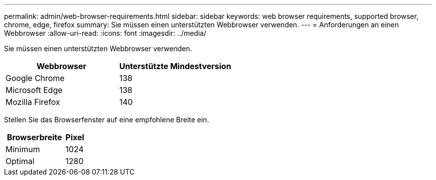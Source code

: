 ---
permalink: admin/web-browser-requirements.html 
sidebar: sidebar 
keywords: web browser requirements, supported browser, chrome, edge, firefox 
summary: Sie müssen einen unterstützten Webbrowser verwenden. 
---
= Anforderungen an einen Webbrowser
:allow-uri-read: 
:icons: font
:imagesdir: ../media/


[role="lead"]
Sie müssen einen unterstützten Webbrowser verwenden.

[cols="2a,2a"]
|===
| Webbrowser | Unterstützte Mindestversion 


 a| 
Google Chrome
 a| 
138



 a| 
Microsoft Edge
 a| 
138



 a| 
Mozilla Firefox
 a| 
140

|===
Stellen Sie das Browserfenster auf eine empfohlene Breite ein.

[cols="3a,1a"]
|===
| Browserbreite | Pixel 


 a| 
Minimum
 a| 
1024



 a| 
Optimal
 a| 
1280

|===